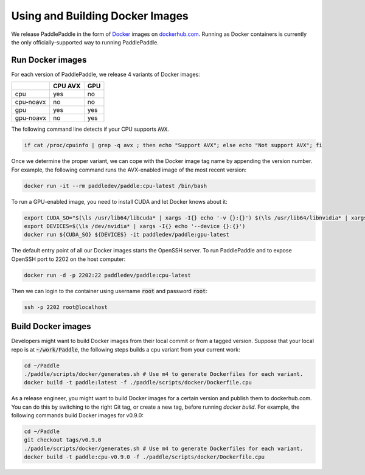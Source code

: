 Using and Building Docker Images
================================

We release PaddlePaddle in the form of `Docker <https://www.docker.com/>`_ images on `dockerhub.com <https://hub.docker.com/r/paddledev/paddle/>`_.   Running as Docker containers is currently the only officially-supported way to running PaddlePaddle.

Run Docker images
-----------------

For each version of PaddlePaddle, we release 4 variants of Docker images:

+-----------------+-------------+-------+
|                 |   CPU AVX   |  GPU  |
+=================+=============+=======+
|       cpu       |   yes       |  no   |
+-----------------+-------------+-------+
|    cpu-noavx    |   no        |  no   |
+-----------------+-------------+-------+
|       gpu       |   yes       |  yes  |
+-----------------+-------------+-------+
|    gpu-noavx    |   no        |  yes  |
+-----------------+-------------+-------+

The following command line detects if your CPU supports :code:`AVX`.

..  code-block:: bash

    if cat /proc/cpuinfo | grep -q avx ; then echo "Support AVX"; else echo "Not support AVX"; fi


Once we determine the proper variant, we can cope with the Docker image tag name by appending the version number.  For example, the following command runs the AVX-enabled image of the most recent version:

..  code-block:: bash

    docker run -it --rm paddledev/paddle:cpu-latest /bin/bash

To run a GPU-enabled image, you need to install CUDA and let Docker knows about it:

..  code-block:: bash

    export CUDA_SO="$(\ls /usr/lib64/libcuda* | xargs -I{} echo '-v {}:{}') $(\ls /usr/lib64/libnvidia* | xargs -I{} echo '-v {}:{}')"
    export DEVICES=$(\ls /dev/nvidia* | xargs -I{} echo '--device {}:{}')
    docker run ${CUDA_SO} ${DEVICES} -it paddledev/paddle:gpu-latest

The default entry point of all our Docker images starts the OpenSSH server.  To run PaddlePaddle and to expose OpenSSH port to 2202 on the host computer:

..  code-block:: bash

    docker run -d -p 2202:22 paddledev/paddle:cpu-latest

Then we can login to the container using username :code:`root` and password :code:`root`:

..  code-block:: bash

    ssh -p 2202 root@localhost


Build Docker images
-------------------

Developers might want to build Docker images from their local commit or from a tagged version.  Suppose that your local repo is at :code:`~/work/Paddle`, the following steps builds a cpu variant from your current work:

.. code-block:: bash

  cd ~/Paddle
  ./paddle/scripts/docker/generates.sh # Use m4 to generate Dockerfiles for each variant.
  docker build -t paddle:latest -f ./paddle/scripts/docker/Dockerfile.cpu

As a release engineer, you might want to build Docker images for a certain version and publish them to dockerhub.com.  You can do this by switching to the right Git tag, or create a new tag, before running `docker build`.  For example, the following commands build Docker images for v0.9.0:

.. code-block:: bash

   cd ~/Paddle
   git checkout tags/v0.9.0
   ./paddle/scripts/docker/generates.sh # Use m4 to generate Dockerfiles for each variant.
   docker build -t paddle:cpu-v0.9.0 -f ./paddle/scripts/docker/Dockerfile.cpu
